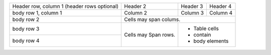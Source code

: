 +------------------------+------------+----------+----------+
| Header row, column 1   | Header 2   | Header 3 | Header 4 |
| (header rows optional) |            |          |          |
+------------------------+------------+----------+----------+
| body row 1, column 1   | Column 2   | Column 3 | Column 4 |
+------------------------+------------+----------+----------+
| body row 2             | Cells may span colums.           |
+------------------------+------------+---------------------+
| body row 3             | Cells may  | - Table cells       |
+------------------------+ Span rows. | - contain           |
| body row 4             |            | - body elements     |
+------------------------+------------+---------------------+